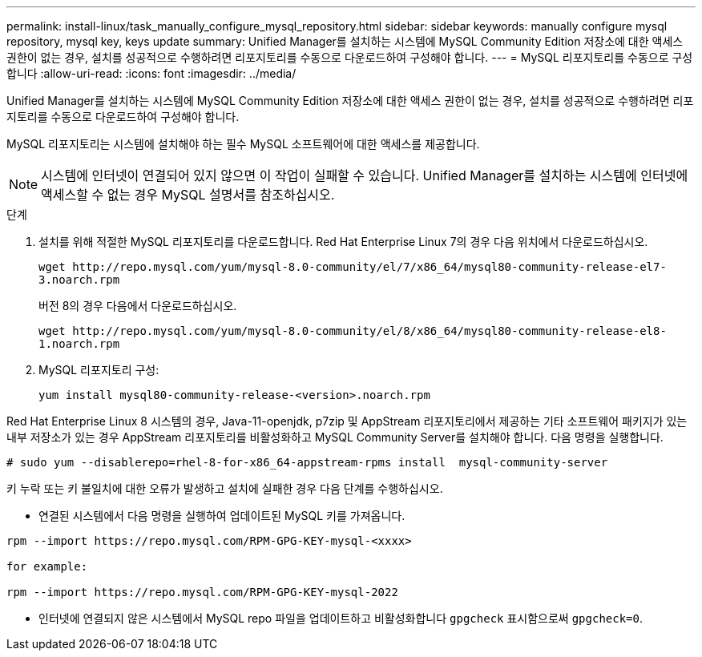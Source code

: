 ---
permalink: install-linux/task_manually_configure_mysql_repository.html 
sidebar: sidebar 
keywords: manually configure mysql repository, mysql key, keys update 
summary: Unified Manager를 설치하는 시스템에 MySQL Community Edition 저장소에 대한 액세스 권한이 없는 경우, 설치를 성공적으로 수행하려면 리포지토리를 수동으로 다운로드하여 구성해야 합니다. 
---
= MySQL 리포지토리를 수동으로 구성합니다
:allow-uri-read: 
:icons: font
:imagesdir: ../media/


[role="lead"]
Unified Manager를 설치하는 시스템에 MySQL Community Edition 저장소에 대한 액세스 권한이 없는 경우, 설치를 성공적으로 수행하려면 리포지토리를 수동으로 다운로드하여 구성해야 합니다.

MySQL 리포지토리는 시스템에 설치해야 하는 필수 MySQL 소프트웨어에 대한 액세스를 제공합니다.

[NOTE]
====
시스템에 인터넷이 연결되어 있지 않으면 이 작업이 실패할 수 있습니다. Unified Manager를 설치하는 시스템에 인터넷에 액세스할 수 없는 경우 MySQL 설명서를 참조하십시오.

====
.단계
. 설치를 위해 적절한 MySQL 리포지토리를 다운로드합니다. Red Hat Enterprise Linux 7의 경우 다음 위치에서 다운로드하십시오.
+
`+wget http://repo.mysql.com/yum/mysql-8.0-community/el/7/x86_64/mysql80-community-release-el7-3.noarch.rpm+`

+
버전 8의 경우 다음에서 다운로드하십시오.

+
`+wget http://repo.mysql.com/yum/mysql-8.0-community/el/8/x86_64/mysql80-community-release-el8-1.noarch.rpm+`

. MySQL 리포지토리 구성:
+
`yum install mysql80-community-release-<version>.noarch.rpm`



Red Hat Enterprise Linux 8 시스템의 경우, Java-11-openjdk, p7zip 및 AppStream 리포지토리에서 제공하는 기타 소프트웨어 패키지가 있는 내부 저장소가 있는 경우 AppStream 리포지토리를 비활성화하고 MySQL Community Server를 설치해야 합니다. 다음 명령을 실행합니다.

[listing]
----
# sudo yum --disablerepo=rhel-8-for-x86_64-appstream-rpms install  mysql-community-server
----
키 누락 또는 키 불일치에 대한 오류가 발생하고 설치에 실패한 경우 다음 단계를 수행하십시오.

* 연결된 시스템에서 다음 명령을 실행하여 업데이트된 MySQL 키를 가져옵니다.


[listing]
----
rpm --import https://repo.mysql.com/RPM-GPG-KEY-mysql-<xxxx>

for example:

rpm --import https://repo.mysql.com/RPM-GPG-KEY-mysql-2022
----
* 인터넷에 연결되지 않은 시스템에서 MySQL repo 파일을 업데이트하고 비활성화합니다 `gpgcheck` 표시함으로써 `gpgcheck=0`.

